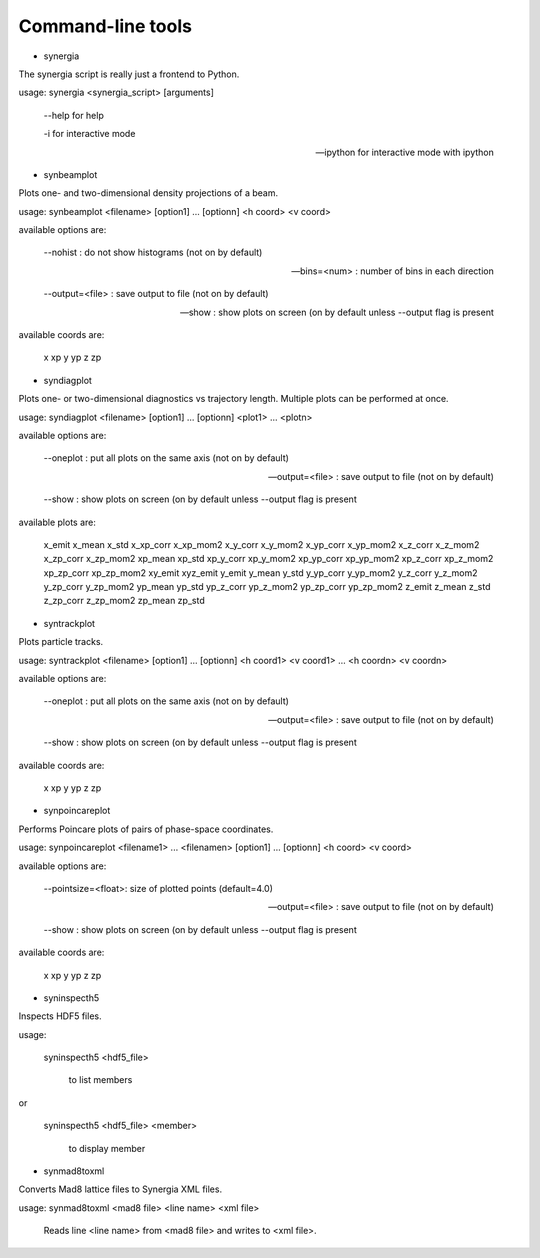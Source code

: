 Command-line tools
==================

* synergia

The synergia script is really just a frontend to Python.

usage: synergia <synergia_script> [arguments]

	--help for help

	-i for interactive mode

	--ipython for interactive mode with ipython


* synbeamplot

Plots one- and two-dimensional density projections of a beam.

usage: synbeamplot <filename> [option1] ... [optionn] <h coord> <v coord>

available options are:

    --nohist : do not show histograms (not on by default)

    --bins=<num> : number of bins in each direction

    --output=<file> : save output to file (not on by default)

    --show : show plots on screen (on by default unless --output flag is present

available coords are:

    x xp y yp z zp

* syndiagplot

Plots one- or two-dimensional diagnostics vs trajectory length. Multiple plots
can be performed at once.

usage: syndiagplot <filename> [option1] ... [optionn] <plot1> ... <plotn>

available options are:

    --oneplot : put all plots on the same axis (not on by default)

    --output=<file> : save output to file (not on by default)

    --show : show plots on screen (on by default unless --output flag is present

available plots are:

    x_emit x_mean x_std x_xp_corr x_xp_mom2 x_y_corr x_y_mom2 x_yp_corr x_yp_mom2 x_z_corr x_z_mom2 x_zp_corr x_zp_mom2 xp_mean xp_std xp_y_corr xp_y_mom2 xp_yp_corr xp_yp_mom2 xp_z_corr xp_z_mom2 xp_zp_corr xp_zp_mom2 xy_emit xyz_emit y_emit y_mean y_std y_yp_corr y_yp_mom2 y_z_corr y_z_mom2 y_zp_corr y_zp_mom2 yp_mean yp_std yp_z_corr yp_z_mom2 yp_zp_corr yp_zp_mom2 z_emit z_mean z_std z_zp_corr z_zp_mom2 zp_mean zp_std

* syntrackplot

Plots particle tracks.

usage: syntrackplot <filename> [option1] ... [optionn] <h coord1> <v coord1> ... <h coordn> <v coordn>

available options are:

    --oneplot : put all plots on the same axis (not on by default)

    --output=<file> : save output to file (not on by default)

    --show : show plots on screen (on by default unless --output flag is present

available coords are:

    x xp y yp z zp

* synpoincareplot

Performs Poincare plots of pairs of phase-space coordinates.

usage: synpoincareplot <filename1> ... <filenamen> [option1] ... [optionn] <h coord> <v coord>

available options are:

    --pointsize=<float>: size of plotted points (default=4.0)

    --output=<file> : save output to file (not on by default)

    --show : show plots on screen (on by default unless --output flag is present

available coords are:

    x xp y yp z zp

* syninspecth5

Inspects HDF5 files.

usage:

     syninspecth5 <hdf5_file>

         to list members
or

     syninspecth5 <hdf5_file> <member>

           to display member

* synmad8toxml

Converts Mad8 lattice files to Synergia XML files.

usage: synmad8toxml <mad8 file> <line name> <xml file>

    Reads line <line name> from <mad8 file> and writes to <xml file>.
